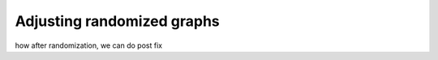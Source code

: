 ===========================
Adjusting randomized graphs
===========================

how after randomization, we can do post fix